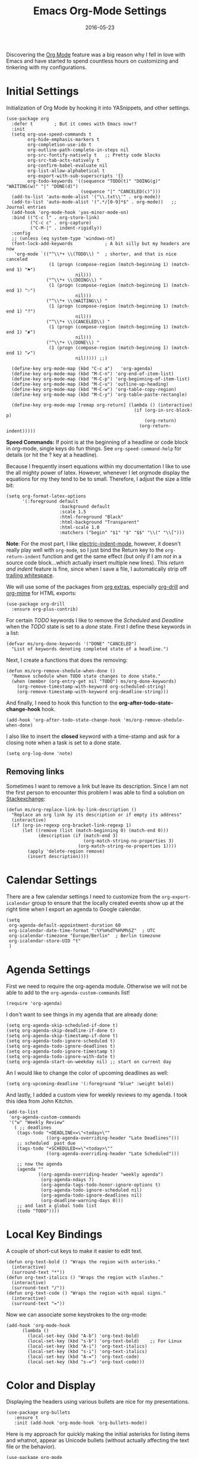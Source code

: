 #+TITLE:  Emacs Org-Mode Settings
#+AUTHOR: Markus Sievers
#+EMAIL:  markussievers88gmail.com
#+DATE:   2016-05-23
#+TAGS:   emacs

Discovering the [[http://orgmode.org][Org Mode]] feature was a big reason why I fell in love
with Emacs and have started to spend countless hours on customizing
and tinkering with my configurations.

* Initial Settings

  Initialization of Org Mode by hooking it into YASnippets, and other settings.

  #+BEGIN_SRC elisp
    (use-package org
      :defer t        ; But it comes with Emacs now!?
      :init
      (setq org-use-speed-commands t
            org-hide-emphasis-markers t
            org-completion-use-ido t
            org-outline-path-complete-in-steps nil
            org-src-fontify-natively t   ;; Pretty code blocks
            org-src-tab-acts-natively t
            org-confirm-babel-evaluate nil
            org-list-allow-alphabetical t
            org-export-with-sub-superscripts '{}
            org-todo-keywords '((sequence "TODO(t)" "DOING(g)" "WAITING(w)" "|" "DONE(d)")
                                (sequence "|" "CANCELED(c)")))
      (add-to-list 'auto-mode-alist '("\\.txt\\'" . org-mode))
      (add-to-list 'auto-mode-alist '(".*/[0-9]*$" . org-mode))   ;; Journal entries
      (add-hook 'org-mode-hook 'yas-minor-mode-on)
      :bind (("C-c l" . org-store-link)
             ("C-c c" . org-capture)
             ("C-M-|" . indent-rigidly))
      :config
      ;; (unless (eq system-type 'windows-nt)
      (font-lock-add-keywords            ; A bit silly but my headers are now
       'org-mode `(("^\\*+ \\(TODO\\) "  ; shorter, and that is nice canceled
                    (1 (progn (compose-region (match-beginning 1) (match-end 1) "⚑")
                              nil)))
                   ("^\\*+ \\(DOING\\) "
                    (1 (progn (compose-region (match-beginning 1) (match-end 1) "⚐")
                              nil)))
                   ("^\\*+ \\(WAITING\\) "
                    (1 (progn (compose-region (match-beginning 1) (match-end 1) "?")
                              nil)))
                   ("^\\*+ \\(CANCELED\\) "
                    (1 (progn (compose-region (match-beginning 1) (match-end 1) "✘")
                              nil)))
                   ("^\\*+ \\(DONE\\) "
                    (1 (progn (compose-region (match-beginning 1) (match-end 1) "✔")
                              nil))))) ;;)

      (define-key org-mode-map (kbd "C-c a")   'org-agenda)
      (define-key org-mode-map (kbd "M-C-n") 'org-end-of-item-list)
      (define-key org-mode-map (kbd "M-C-p") 'org-beginning-of-item-list)
      (define-key org-mode-map (kbd "M-C-u") 'outline-up-heading)
      (define-key org-mode-map (kbd "M-C-w") 'org-table-copy-region)
      (define-key org-mode-map (kbd "M-C-y") 'org-table-paste-rectangle)

      (define-key org-mode-map [remap org-return] (lambda () (interactive)
                                                    (if (org-in-src-block-p)
                                                        (org-return)
                                                      (org-return-indent)))))
  #+END_SRC

  *Speed Commands:* If point is at the beginning of a headline or
  code block in org-mode, single keys do fun things. See
  =org-speed-command-help= for details (or hit the ? key at a
  headline).

  Because I frequently insert equations within my documentation I like
  to use the all mighty power of latex. However, whenever I let
  orgmode display the equations  for my they tend to be to small.
  Therefore, I adjust the size a little bit:

  #+BEGIN_SRC elisp
    (setq org-format-latex-options
          '(:foreground default
                        :background default
                        :scale 1.5
                        :html-foreground "Black"
                        :html-background "Transparent"
                        :html-scale 1.0
                        :matchers ("begin" "$1" "$" "$$" "\\(" "\\[")))
  #+END_SRC

  *Note*: For the most part, I like [[https://www.gnu.org/software/emacs/manual/html_node/emacs/Indent-Convenience.html][electric-indent-mode]], however, it
  doesn't really play well with =org-mode=, so I just bind the Return
  key to the ~org-return-indent~ function and get the same effect (but
  only if I am /not/ in a source code block...which actually insert
  multiple new lines).  This /return and indent/ feature is fine, since
  when I save a file, I automatically strip off [[file:emacs.org::*Strip%20Whitespace%20on%20Save][trailing whitespace]].

  We will use some of the packages from [[http://orgmode.org/worg/org-contrib/][org extras]], especially
  [[http://orgmode.org/worg/org-contrib/org-drill.html][org-drill]] and [[http://orgmode.org/worg/org-contrib/org-mime.html][org-mime]] for HTML exports:

  #+BEGIN_SRC elisp
    (use-package org-drill
      :ensure org-plus-contrib)
  #+END_SRC

  For certain /TODO/ keywords I like to remove the /Scheduled/ and
  /Deadline/ when the /TODO/ state is set to a /done/ state.  First I define
  these keywords in a list:

  #+BEGIN_SRC elisp
    (defvar ms/org-done-keywords '("DONE" "CANCELED")
      "List of keywords denoting completed state of a headline.")
  #+END_SRC

  Next, I create a functions that does the removing:

  #+BEGIN_SRC elisp
    (defun ms/org-remove-shedule-when-done ()
      "Remove schedule when TODO state changes to done state."
      (when (member (org-entry-get nil "TODO") ms/org-done-keywords)
        (org-remove-timestamp-with-keyword org-scheduled-string)
        (org-remove-timestamp-with-keyword org-deadline-string)))
  #+END_SRC

  And finally, I need to hook this function to the
  *org-after-todo-state-change-hook* hook.

  #+BEGIN_SRC elisp
    (add-hook 'org-after-todo-state-change-hook 'ms/org-remove-shedule-when-done)
  #+END_SRC

  I also like to insert the *closed* keyword with a time-stamp and ask
  for a closing note when a task is set to a done state.

  #+BEGIN_SRC elisp
    (setq org-log-done 'note)
  #+END_SRC

** Removing links

   Sometimes I want to remove a link but leave its description. Since
   I am not the first person to encounter this problem I was able to
   find a solution on [[http://emacs.stackexchange.com/questions/10707/in-org-mode-how-to-remove-a-link][Stackexchange]]:

   #+BEGIN_SRC elisp
     (defun ms/org-replace-link-by-link-description ()
       "Replace an org link by its description or if empty its address"
       (interactive)
       (if (org-in-regexp org-bracket-link-regexp 1)
           (let ((remove (list (match-beginning 0) (match-end 0)))
                 (description (if (match-end 3)
                                  (org-match-string-no-properties 3)
                                (org-match-string-no-properties 1))))
             (apply 'delete-region remove)
             (insert description))))
   #+END_SRC

* Calendar Settings

  There are a few calendar settings I need to customize from the
  =org-export-icalendar= group to ensure that the locally created events
  show up at the right time when I export an agenda to Google
  calendar.

  #+BEGIN_SRC elisp
    (setq
     org-agenda-default-appointment-duration 60
     org-icalendar-date-time-format ":%Y%m%dT%H%M%SZ"  ; UTC
     org-icalendar-timezone "Europe/Berlin"  ; Berlin timezone
     org-icalendar-store-UID "t"
     )
  #+END_SRC

* Agenda Settings

  First we need to require the org-agenda module. Otherwise we will
  not be able to add to the ~org-agenda-custom-commands~ list!

  #+BEGIN_SRC elisp
    (require 'org-agenda)
  #+END_SRC

  I don't want to see things in my agenda that are already done:

  #+BEGIN_SRC elisp
    (setq org-agenda-skip-scheduled-if-done t)
    (setq org-agenda-skip-deadline-if-done t)
    (setq org-agenda-skip-timestamp-if-done t)
    (setq org-agenda-todo-ignore-scheduled t)
    (setq org-agenda-todo-ignore-deadlines t)
    (setq org-agenda-todo-ignore-timestamp t)
    (setq org-agenda-todo-ignore-with-date t)
    (setq org-agenda-start-on-weekday nil) ;; start on current day
  #+END_SRC

  An I would like to change the color of upcoming deadlines as well:

  #+BEGIN_SRC elisp
    (setq org-upcoming-deadline '(:foreground "blue" :weight bold))
  #+END_SRC

  And lastly, I added a custom view for weekly reviews to my agenda. I
  took this idea from John Kitchin.

  #+BEGIN_SRC elisp
    (add-to-list
     'org-agenda-custom-commands
     '("w" "Weekly Review"
       ( ;; deadlines
        (tags-todo "+DEADLINE<=\"<today>\""
                   ((org-agenda-overriding-header "Late Deadlines")))
        ;; scheduled  past due
        (tags-todo "+SCHEDULED<=\"<today>\""
                   ((org-agenda-overriding-header "Late Scheduled")))

        ;; now the agenda
        (agenda ""
                ((org-agenda-overriding-header "weekly agenda")
                 (org-agenda-ndays 7)
                 (org-agenda-tags-todo-honor-ignore-options t)
                 (org-agenda-todo-ignore-scheduled nil)
                 (org-agenda-todo-ignore-deadlines nil)
                 (org-deadline-warning-days 0)))
        ;; and last a global todo list
        (todo "TODO"))))
  #+END_SRC

* Local Key Bindings

  A couple of short-cut keys to make it easier to edit text.

  #+BEGIN_SRC elisp
    (defun org-text-bold () "Wraps the region with asterisks."
      (interactive)
      (surround-text "*"))
    (defun org-text-italics () "Wraps the region with slashes."
      (interactive)
      (surround-text "/"))
    (defun org-text-code () "Wraps the region with equal signs."
      (interactive)
      (surround-text "="))
  #+END_SRC

  Now we can associate some keystrokes to the org-mode:

  #+BEGIN_SRC elisp
    (add-hook 'org-mode-hook
          (lambda ()
            (local-set-key (kbd "A-b") 'org-text-bold)
            (local-set-key (kbd "s-b") 'org-text-bold)    ;; For Linux
            (local-set-key (kbd "A-i") 'org-text-italics)
            (local-set-key (kbd "s-i") 'org-text-italics)
            (local-set-key (kbd "A-=") 'org-text-code)
            (local-set-key (kbd "s-=") 'org-text-code)))
  #+END_SRC

* Color and Display

  Displaying the headers using various bullets are nice for my presentations.

  #+BEGIN_SRC elisp
    (use-package org-bullets
       :ensure t
       :init (add-hook 'org-mode-hook 'org-bullets-mode))
  #+END_SRC

  Here is my approach for quickly making the initial asterisks for
  listing items and whatnot, appear as Unicode bullets (without
  actually affecting the text file or the behavior).

  #+BEGIN_SRC elisp
     (use-package org-mode
       :init
       (font-lock-add-keywords 'org-mode
        '(("^ +\\([-*]\\) "
               (0 (prog1 () (compose-region (match-beginning 1) (match-end 1) "•")))))))
  #+END_SRC

  Before we load =org-mode= properly, we need to set the following
  syntax high-lighting parameters. These are used to help bring out
  the source code during literate programming mode.

* Journaling

  Didn't realize that [[http://www.emacswiki.org/emacs/OrgJournal][org-journal]] essentially does what I have been
  doing by hand. With a little customization, I don't have to change
  anything else:

  #+BEGIN_SRC elisp
     (use-package org-journal
        :ensure t
        :init
        (setq org-journal-dir "~/journal/")
        (setq org-journal-date-format "#+TITLE: Journal Entry- %Y-%b-%d (%A)")
        (setq org-journal-time-format ""))
  #+END_SRC

  The time format is the heading for each section. I set it to a
  blank since I really don't care about the time I add a section.

  Nice to /automatically/ insert a specific header if the journal entry
  file is empty using [[https://www.gnu.org/software/emacs/manual/html_node/autotype/Autoinserting.html][auto-insert]].

  A function to easily load today (and yesterday's) journal entry.

  #+BEGIN_SRC elisp
    (defun get-journal-file-today ()
      "Return filename for today's journal entry."
      (let ((daily-name (format-time-string "%Y%m%d")))
        (expand-file-name (concat org-journal-dir daily-name))))

    (defun journal-file-today ()
      "Create and load a journal file based on today's date."
      (interactive)
      (find-file (get-journal-file-today)))

    (global-set-key (kbd "C-c f j") 'journal-file-today)
  #+END_SRC

  Since I sometimes (not often) forget to create a journal entry,
  and need to re-write history.

  #+BEGIN_SRC elisp
    (defun get-journal-file-yesterday ()
      "Return filename for yesterday's journal entry."
      (let ((daily-name (format-time-string "%Y%m%d" (time-subtract (current-time) (days-to-time 1)))))
        (expand-file-name (concat org-journal-dir daily-name))))

    (defun journal-file-yesterday ()
      "Creates and load a file based on yesterday's date."
      (interactive)
      (find-file (get-journal-file-yesterday)))

    (global-set-key (kbd "C-c f y") 'journal-file-yesterday)
  #+END_SRC

  Seems like I need to have the inserted template match the file's
  name, not necessarily today's date:

  #+BEGIN_SRC elisp
    (defun journal-file-insert ()
      "Insert's the journal heading based on the file's name."
      (interactive)
      (when (string-match "\\(20[0-9][0-9]\\)\\([0-9][0-9]\\)\\([0-9][0-9]\\)" (buffer-name))
        (let ((year  (string-to-number (match-string 1 (buffer-name))))
              (month (string-to-number (match-string 2 (buffer-name))))
              (day   (string-to-number (match-string 3 (buffer-name))))
              (datim nil))
          (setq datim (encode-time 0 0 0 day month year))
          (insert (format-time-string org-journal-date-format datim))
          (insert "\n\n"))))  ; Start with a blank separating line

     (add-to-list 'auto-insert-alist '(".*/[0-9]*$" . journal-file-insert))
  #+END_SRC

  I really would really like to read what I did last year "at this
  time", and by that, I mean, 365 days ago, plus or minus a few to get
  to the same day of the week.

  #+BEGIN_SRC elisp
    (defun journal-last-year-file ()
      "Returns the string corresponding to the journal entry that
    happened 'last year' at this same time (meaning on the same day
    of the week)."
    (let* ((last-year-seconds (- (float-time) (* 365 24 60 60)))
           (last-year (seconds-to-time last-year-seconds))
           (last-year-dow (nth 6 (decode-time last-year)))
           (this-year-dow (nth 6 (decode-time)))
           (difference (if (> this-year-dow last-year-dow)
                           (- this-year-dow last-year-dow)
                         (- last-year-dow this-year-dow)))
           (target-date-seconds (+ last-year-seconds (* difference 24 60 60)))
           (target-date (seconds-to-time target-date-seconds)))
      (format-time-string "%Y%m%d" target-date)))

    (defun journal-last-year ()
      "Loads last year's journal entry, which is not necessary the
    same day of the month, but will be the same day of the week."
      (interactive)
      (let ((journal-file (concat org-journal-dir (journal-last-year-file))))
        (find-file journal-file)))

      (global-set-key (kbd "C-c f L") 'journal-last-year)
  #+END_SRC

** Taking Meeting Notes

   I've notice that while I really like taking notes in a meeting, I
   don't always like the multiple windows I have opened, so I created
   this function that I can easily call to eliminate distractions
   during a meeting.

   #+BEGIN_SRC elisp
     (defun meeting-notes ()
       "Call this after creating an org-mode heading for where the notes for the meeting
     should be. After calling this function, call 'meeting-done' to reset the environment."
       (interactive)
       (outline-mark-subtree)                              ;; Select org-mode section
       (narrow-to-region (region-beginning) (region-end))  ;; Only show that region
       (deactivate-mark)
       (delete-other-windows)                              ;; Get rid of other windows
       (text-scale-set 2)                                  ;; Text is now readable by others
       (fringe-mode 0)
       (message "When finished taking your notes, run meeting-done."))
   #+END_SRC

   Of course, I need an 'undo' feature when the meeting is over...

   #+BEGIN_SRC elisp
     (defun meeting-done ()
       "Attempt to 'undo' the effects of taking meeting notes."
       (interactive)
       (widen)                                       ;; Opposite of narrow-to-region
       (text-scale-set 0)                            ;; Reset the font size increase
       (fringe-mode 1)
       (winner-undo))                                ;; Put the windows back in place
   #+END_SRC

* Auto Note Capturing

  Let's say you were in the middle of something, but would like to
  /take a quick note/, but without affecting the file you are
  working on. This is called a "capture", and is bound to the
  following key:

  General notes are stored in [[file:~/personal/notes.org][notes.org]], and tasks synced with my
  Google Task list are stored in [[file:~/personal/tasks.org][tasks.org]]:

  #+BEGIN_SRC elisp
     (setq org-default-notes-file "~/personal/notes.org")
     (setq org-default-tasks-file "~/personal/tasks.org")
  #+END_SRC

  This will bring up a list of /note capturing templates/. I actually
  override this in my [[file:emacs-local.org::*Org%20Configuration][system-specific "local" configuration]] file.

  #+BEGIN_SRC elisp
    (defun ms/first-header ()
        (goto-char (point-min))
        (search-forward-regexp "^\* ")
        (beginning-of-line 1)
        (point))

    (setq org-capture-templates
          '(("n" "Thought or Note"  entry
             (file org-default-notes-file)
             "* %?\n\n  %i\n\n  See: %a" :empty-lines 1)
            ("j" "Journal Note"     entry
             (file (get-journal-file-today))
             "* %?\n\n  %i\n\n  From: %a" :empty-lines 1)
            ("t" "Task Entry"        entry
             (file org-default-tasks-file)
             "* TODO %?\n\n  %i\n\n  From: %a" :empty-lines 1)))
  #+END_SRC

  After you have selected the template, you type in your note and hit
  =C-c C-c= to store it in the file listed above.

  Just remember, at some point to hit =C-c C-w= to /refile/ that note
  in the appropriate place.

* Presentations

  I alternated between the browser-based presentation tool, [[https://github.com/hakimel/reveal.js/][reveal.js]]
  and staying in Emacs with [[https://github.com/takaxp/org-tree-slide][org-tree-slide]].

** Reveal

   Generate presentations from my org-mode files using
   [[https://github.com/yjwen/org-reveal][org-reveal]]. Just download and make the results available to the
   HTML output:

   #+BEGIN_SRC elisp
     (use-package ox-reveal
        :init
        (setq org-reveal-root (concat "file://" (getenv "HOME") "/Public/js/reveal.js"))
        (setq org-reveal-postamble "Markus Sievers"))
   #+END_SRC

** Tree Slide

   A quick way to display an org-mode file is using [[https://github.com/takaxp/org-tree-slide][org-tree-slide]].

   * org-tree-slide-move-next-tree (C->)
   * org-tree-slide-move-previous-tree (C-<)
   * org-tree-slide-content (C-x s c)

   #+BEGIN_SRC elisp
     (use-package org-tree-slide
        :ensure t
        :init
        (setq org-tree-slide-skip-outline-level 4)
        (org-tree-slide-simple-profile))
   #+END_SRC

* Literate Programming

  The trick to literate programming is in the [[http://orgmode.org/worg/org-contrib/babel/intro.html][Babel project]], which
  allows org-mode to not only interpret source code blocks, but
  evaluate them and tangle them out to a file.

  #+BEGIN_SRC elisp
    (use-package org
      :config
      (add-to-list 'org-src-lang-modes '("dot" . graphviz-dot))

      (org-babel-do-load-languages 'org-babel-load-languages
                                   '((shell      . t)
                                     (js         . t)
                                     (emacs-lisp . t)
                                     (perl       . t)
                                     (python     . t)
                                     (ruby       . t)
                                     (R          . t)
                                     (dot        . t)
                                     (css        . t)
                                     (plantuml   . t))))
  #+END_SRC


  It seems to automatically recognize the language used in a source
  block, but if not, call =org-babel-lob-ingest= to add all the
  languages from the code blocks in a particular file into the list
  that Babel supports.  Keystroke: =C-c C-v i=.

  According to [[http://endlessparentheses.com/emacs-narrow-or-widen-dwim.html][the narrow-widen article]], we can have =C-x C-s= get
  out of editing org-mode source code blocks:

  #+BEGIN_SRC elisp
    (eval-after-load 'org-src
      '(define-key org-src-mode-map
         (kbd "C-x C-s") #'org-edit-src-exit))
  #+END_SRC


** Expansion of blocks

   To speed up the insertion of various blocks org-mode offers a
   variety of templates referred to as [[http://orgmode.org/manual/Easy-Templates.html][easy templates]]. But since this
   is Emacs, we can customize EVERYTHING. In my case I want to extend
   the existing set of templates to include my most frequently use
   ones.

   * =<p= for Python

     #+BEGIN_SRC elisp
       (add-to-list 'org-structure-template-alist
                    '("p" "#+BEGIN_SRC python\n?\n#+END_SRC"
                      "<src lang=\"python\">\n?\n</src>"))
     #+END_SRC

   * =<ppp= for Python with python3 as executing command

     #+BEGIN_SRC elisp
       (add-to-list 'org-structure-template-alist
                    '("ppp" "#+BEGIN_SRC python :python python3\n?\n#+END_SRC"
                      "<src lang=\"python\">\n?\n</src>"))
     #+END_SRC

   * =<por= for Python with raw output

     #+BEGIN_SRC elisp
       (add-to-list 'org-structure-template-alist
                    '("por" "#+BEGIN_SRC python :results output raw\n?\n#+END_SRC"
                      "<src lang=\"python\">\n?\n</src>"))
     #+END_SRC

   * =<pv= for Python with value

     #+BEGIN_SRC elisp
       (add-to-list 'org-structure-template-alist
                    '("pv" "#+BEGIN_SRC python :results value\n?\n#+END_SRC"
                      "<src lang=\"python\">\n?\n</src>"))
     #+END_SRC

   * =<el= for Emacs Lisp

     #+BEGIN_SRC elisp
       (add-to-list 'org-structure-template-alist
                    '("el" "#+BEGIN_SRC elisp\n?\n#+END_SRC"
                      "<src lang=\"emacs-lisp\">\n?\n</src>"))
     #+END_SRC

   * =<sh= for shell

     #+BEGIN_SRC elisp
       (add-to-list 'org-structure-template-alist
                    '("sh" "#+BEGIN_SRC sh\n?\n#+END_SRC"
                      "<src lang=\"shell\">\n?\n</src>"))
     #+END_SRC

   * =<ca= for caption

     #+BEGIN_SRC elisp
       (add-to-list 'org-structure-template-alist
                    '("ca" "#+CAPTION: " ""))
     #+END_SRC

   * =<tn= for table name

     #+BEGIN_SRC elisp
       (add-to-list 'org-structure-template-alist
                    '("tn" "#+TABLENAME: " ""))
     #+END_SRC

   * =<n= for name

     #+BEGIN_SRC elisp
       (add-to-list 'org-structure-template-alist
                    '("n" "#+NAME: " ""))
     #+END_SRC

** Just Evaluate It

   I'm normally fine with having my code automatically evaluated.

   #+BEGIN_SRC elisp
     (setq org-confirm-babel-evaluate nil)
   #+END_SRC

** Don't Evaluate Before Export

   Evaluating source code blocks with babel is great. But when I am
   exporting orgmode files some funky stuff tends to
   happen. Therefore, I rather evaluate the source code blocks and
   then do the export manually afterwards.

   #+BEGIN_SRC elisp
     (setq org-export-babel-evaluate nil)
   #+END_SRC

** Font Coloring in Code Blocks

   Once upon a time, fontifying individual code blocks made it
   impossible to edit the block without =org-edit-special=. Now that
   the syntax rendering is faster, I keep it on.

   #+BEGIN_SRC elisp
     (setq org-src-fontify-natively t)
     (setq org-src-tab-acts-natively t)
   #+END_SRC

** Default source code headers

   Here I am redefining the default values for source code block
   headers. In particular the results and export settings need some
   rework. At first I want the results of =elisp= code blocks to be
   of type value:

   #+BEGIN_SRC elisp
     (setq org-babel-default-header-args:elisp
           (cons '(:results . "value replace")
                 (assq-delete-all :results org-babel-default-header-args)))
   #+END_SRC

   Next, I want to have all my other source code block have the
   default results format to be ~output~:

   #+BEGIN_SRC elisp
     (setq org-babel-default-header-args
           (cons '(:results . "output replace")
                 (assq-delete-all :results org-babel-default-header-args)))
   #+END_SRC

   And finally, I want both code and result to be exported by default:

   #+BEGIN_SRC elisp
     (setq org-babel-default-header-args
           (cons '(:exports . "both")
                 (assq-delete-all :exports org-babel-default-header-args)))
   #+END_SRC

* Source Block Folding

  Although there are built-in functions to hide/show all source blocks
  I took the inspiration from [[http://emacs.stackexchange.com/questions/7211/collapse-src-blocks-in-org-mode-by-default][this]] blog post that wraps the hide/show
  functionality inside a neat toggle function. But first I define a
  variable that holds the current state of the toggle:

  #+BEGIN_SRC elisp
    (defvar org-blocks-hidden nil)
  #+END_SRC

  Next the function definition.

  #+BEGIN_SRC elisp
    (defun org-toggle-blocks ()
      (interactive)
      (if org-blocks-hidden
          (org-show-block-all)
        (org-hide-block-all))
      (setq-local org-blocks-hidden (not org-blocks-hidden)))
  #+END_SRC

  Then we need to hook it to the org-mode:

  #+BEGIN_SRC elisp
    (add-hook 'org-mode-hook 'org-toggle-blocks)
  #+END_SRC

  And finally I bind the function to the =C-c t= keyboard sequence:

  #+BEGIN_SRC elisp
    (define-key org-mode-map (kbd "C-c t") 'org-toggle-blocks)
  #+END_SRC

* Latex Settings

  There are quite a few latex settings I have. I plan to implement the
  latex export settings using the example of John Kitchin.  As of now
  I wanted to have the SI unit package available whenever I render
  in-line latex equations inside my orgmode files.

  #+BEGIN_SRC elisp
    (require 'ox-latex)

    (add-to-list 'org-latex-packages-alist '("" "siunitx"))
  #+END_SRC

* Technical Artifacts

  Need to provide the =init-org-mode= so that I can require this
  package.

  #+BEGIN_SRC elisp
    (provide 'init-org-mode)
  #+END_SRC

  Before you can build this on a new system, make sure that you put
  the cursor over any of these properties, and hit: =C-c C-c=

#+DESCRIPTION: A literate programming version of my Emacs Initialization of Org-Mode
#+PROPERTY:    header-args :results silent
#+PROPERTY:    header-args+ :tangle ~/.emacs.d/elisp/init-org-mode.el
#+PROPERTY:    header-args+: sh :tangle no
#+PROPERTY:    eval no-export
#+PROPERTY:    comments org
#+OPTIONS:     num:nil toc:nil todo:nil tasks:nil tags:nil
#+OPTIONS:     skip:nil author:nil email:nil creator:nil timestamp:nil
#+INFOJS_OPT:  view:nil toc:nil ltoc:t mouse:underline buttons:0 path:http://orgmode.org/org-info.js
